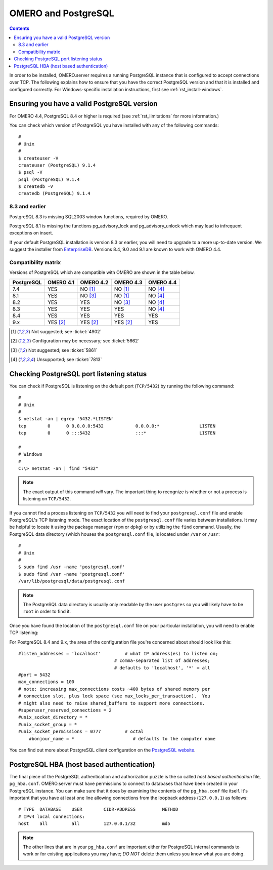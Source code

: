 .. _rst_postgresql:

OMERO and PostgreSQL
====================

.. contents::

In order to be installed, OMERO.server requires a running PostgreSQL
instance that is configured to accept connections over TCP. The
following explains how to ensure that you have the correct PostgreSQL
version and that it is installed and configured correctly. For
Windows-specific installation instructions, first see
:ref:`rst_install-windows`.

Ensuring you have a valid PostgreSQL version
--------------------------------------------

For OMERO 4.4, PostgreSQL 8.4 or higher is required (see :ref:`rst_limitations` for more information.)

You can check which version of PostgreSQL you have installed with any of
the following commands:

::

           #
           # Unix
           #
           $ createuser -V
           createuser (PostgreSQL) 9.1.4
           $ psql -V
           psql (PostgreSQL) 9.1.4
           $ createdb -V
           createdb (PostgreSQL) 9.1.4
       

8.3 and earlier
~~~~~~~~~~~~~~~

PostgreSQL 8.3 is missing SQL2003 window functions, required by OMERO.

PostgreSQL 8.1 is missing the functions pg\_advisory\_lock and
pg\_advisory\_unlock which may lead to infrequent exceptions on insert.

If your default PostgreSQL installation is version 8.3 or earlier, you
will need to upgrade to a more up-to-date version. We suggest the
installer from `EnterpriseDB <http://www.enterprisedb.com/>`_. Versions
8.4, 9.0 and 9.1 are known to work with OMERO 4.4.

Compatibility matrix
~~~~~~~~~~~~~~~~~~~~

Versions of PostgreSQL which are compatible with OMERO are shown in
the table below.

+------------+-----------+-----------+-----------+-----------+
| PostgreSQL | OMERO 4.1 | OMERO 4.2 | OMERO 4.3 | OMERO 4.4 |
+============+===========+===========+===========+===========+
| 7.4        | YES       | NO [1]_   | NO [1]_   | NO [4]_   |
+------------+-----------+-----------+-----------+-----------+
| 8.1        | YES       | NO [3]_   | NO [1]_   | NO [4]_   |
+------------+-----------+-----------+-----------+-----------+
| 8.2        | YES       | YES       | NO [3]_   | NO [4]_   |
+------------+-----------+-----------+-----------+-----------+
| 8.3        | YES       | YES       | YES       | NO [4]_   |
+------------+-----------+-----------+-----------+-----------+
| 8.4        | YES       | YES       | YES       | YES       |
+------------+-----------+-----------+-----------+-----------+
| 9.x        | YES [2]_  | YES [2]_  | YES [2]_  | YES       |
+------------+-----------+-----------+-----------+-----------+


.. [1]  Not suggested; see :ticket:`4902`

.. [2]  Configuration may be necessary; see :ticket:`5662`

.. [3]  Not suggested; see :ticket:`5861`

.. [4]  Unsupported; see :ticket:`7813`




Checking PostgreSQL port listening status
-----------------------------------------

You can check if PostgreSQL is listening on the default port
(``TCP/5432``) by running the following command:

::

    #
    # Unix
    #
    $ netstat -an | egrep '5432.*LISTEN'
    tcp        0      0 0.0.0.0:5432            0.0.0.0:*               LISTEN
    tcp        0      0 :::5432                 :::*                    LISTEN

    #
    # Windows
    #
    C:\> netstat -an | find "5432"

.. note::  
	The exact output of this command *will* vary. The important
	thing to recognize is whether or not a process is listening on
	``TCP/5432``.

If you cannot find a process listening on ``TCP/5432`` you will need to
find your ``postgresql.conf`` file and enable PostgreSQL's TCP listening
mode. The exact location of the ``postgresql.conf`` file varies between
installations. It may be helpful to locate it using the package manager
(``rpm`` or ``dpkg``) or by utilizing the ``find`` command. Usually, the
PostgreSQL data directory (which houses the ``postgresql.conf`` file, is
located under ``/var`` or ``/usr``:

::

    #
    # Unix
    #
    $ sudo find /usr -name 'postgresql.conf'
    $ sudo find /var -name 'postgresql.conf'
    /var/lib/postgresql/data/postgresql.conf

.. note:: 
	The PostgreSQL data directory is usually only readable by the
	user ``postgres`` so you will likely have to be ``root`` in order to
	find it.

Once you have found the location of the ``postgresql.conf`` file on your
particular installation, you will need to enable TCP listening:

For PostgreSQL 8.4 and 9.x, the area of the configuration file you're
concerned about should look like this:

::

    #listen_addresses = 'localhost'         # what IP address(es) to listen on;
                                        # comma-separated list of addresses;
                                        # defaults to 'localhost', '*' = all
    #port = 5432
    max_connections = 100
    # note: increasing max_connections costs ~400 bytes of shared memory per
    # connection slot, plus lock space (see max_locks_per_transaction).  You
    # might also need to raise shared_buffers to support more connections.
    #superuser_reserved_connections = 2
    #unix_socket_directory = *
    #unix_socket_group = *
    #unix_socket_permissions = 0777         # octal
	#bonjour_name = *                      # defaults to the computer name

You can find out more about PostgreSQL client configuration on the 
`PostgreSQL website <http://www.postgresql.org>`_.

PostgreSQL HBA (host based authentication)
------------------------------------------

The final piece of the PostgreSQL authentication and authorization
puzzle is the so called *host based authentication* file,
``pg_hba.conf``. OMERO.server must have permissions to connect to
databases that have been created in your PostgreSQL instance. You can
make sure that it does by examining the contents of the ``pg_hba.conf``
file itself. It's important that you have at least one line allowing
connections from the loopback address (``127.0.0.1``) as follows:

::

    # TYPE  DATABASE    USER        CIDR-ADDRESS          METHOD
    # IPv4 local connections:
    host    all         all         127.0.0.1/32          md5

.. note:: 
	The other lines that are in your ``pg_hba.conf`` are important
   	either for PostgreSQL internal commands to work or for existing
	applications you may have; *DO NOT* delete them unless you know what you
	are doing.

.. seealso::

	`PostgreSQL 9.1  <http://www.postgresql.org/docs/9.1/interactive/index.html>`_ 
		Interactive Documentation for PostgreSQL 9.1
		
	`Client Authentication <http://www.postgresql.org/docs/9.1/interactive/client-authentication.html>`_.
		Chapter of the PostgreSQL Documentation about Client Authentification